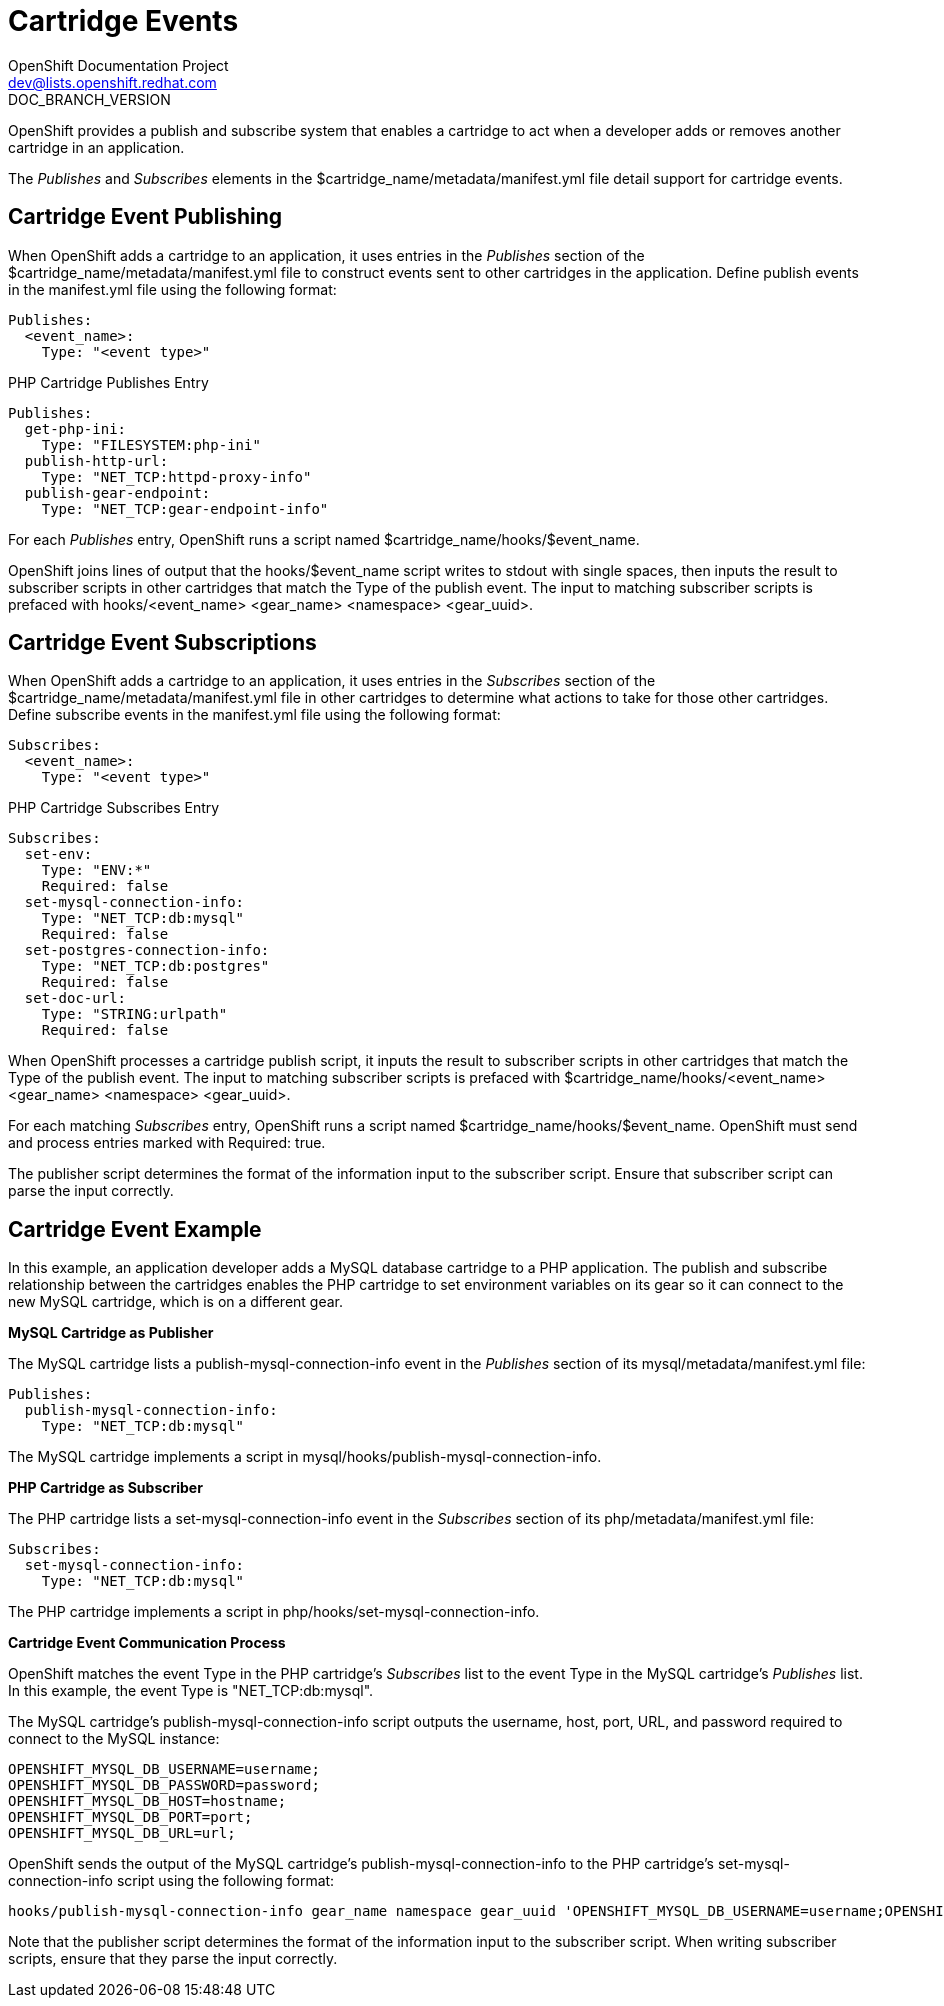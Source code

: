 = Cartridge Events
OpenShift Documentation Project <dev@lists.openshift.redhat.com>
DOC_BRANCH_VERSION
:data-uri:
:icons:

OpenShift provides a publish and subscribe system that enables a cartridge to act when a developer adds or removes another cartridge in an application.

The _Publishes_ and _Subscribes_ elements in the [filename]#$cartridge_name/metadata/manifest.yml# file detail support for cartridge events. 

[[cartridge_event_publishing]]
== Cartridge Event Publishing

When OpenShift adds a cartridge to an application, it uses entries in the _Publishes_ section of the [filename]#$cartridge_name/metadata/manifest.yml# file to construct events sent to other cartridges in the application. Define publish events in the [filename]#manifest.yml# file using the following format:

----
Publishes:
  <event_name>:
    Type: "<event type>"
----

.PHP Cartridge Publishes Entry
----
Publishes:
  get-php-ini:
    Type: "FILESYSTEM:php-ini"
  publish-http-url:
    Type: "NET_TCP:httpd-proxy-info"
  publish-gear-endpoint:
    Type: "NET_TCP:gear-endpoint-info"
----

For each _Publishes_ entry, OpenShift runs a script named [filename]#$cartridge_name/hooks/$event_name#. 

OpenShift joins lines of output that the [filename]#hooks/$event_name# script writes to [literal]#stdout# with single spaces, then inputs the result to subscriber scripts in other cartridges that match the [variable]#Type# of the publish event. The input to matching subscriber scripts is prefaced with [filename]#hooks/<event_name> <gear_name> <namespace> <gear_uuid>#. 

[[cartridge_event_subscriptions]]
== Cartridge Event Subscriptions

When OpenShift adds a cartridge to an application, it uses entries in the _Subscribes_ section of the [filename]#$cartridge_name/metadata/manifest.yml# file in other cartridges to determine what actions to take for those other cartridges. Define subscribe events in the [filename]#manifest.yml# file using the following format:

----
Subscribes:
  <event_name>:
    Type: "<event type>"
----

.PHP Cartridge Subscribes Entry
----
Subscribes:
  set-env:
    Type: "ENV:*"
    Required: false
  set-mysql-connection-info:
    Type: "NET_TCP:db:mysql"
    Required: false
  set-postgres-connection-info:
    Type: "NET_TCP:db:postgres"
    Required: false
  set-doc-url:
    Type: "STRING:urlpath"
    Required: false
----

When OpenShift processes a cartridge publish script, it inputs the result to subscriber scripts in other cartridges that match the [variable]#Type# of the publish event. The input to matching subscriber scripts is prefaced with [filename]#$cartridge_name/hooks/<event_name> <gear_name> <namespace> <gear_uuid>#. 

For each matching _Subscribes_ entry, OpenShift runs a script named [filename]#$cartridge_name/hooks/$event_name#. OpenShift must send and process entries marked with +Required: true+. 

The publisher script determines the format of the information input to the subscriber script. Ensure that subscriber script can parse the input correctly. 

[[cartridge_event_example]]
== Cartridge Event Example
In this example, an application developer adds a MySQL database cartridge to a PHP application. The publish and subscribe relationship between the cartridges enables the PHP cartridge to set environment variables on its gear so it can connect to the new MySQL cartridge, which is on a different gear. 

*MySQL Cartridge as Publisher*

The MySQL cartridge lists a [variable]#publish-mysql-connection-info# event in the _Publishes_ section of its [filename]#mysql/metadata/manifest.yml# file:

----
Publishes:
  publish-mysql-connection-info:
    Type: "NET_TCP:db:mysql"
----

The MySQL cartridge implements a script in [filename]#mysql/hooks/publish-mysql-connection-info#. 

*PHP Cartridge as Subscriber*

The PHP cartridge lists a [variable]#set-mysql-connection-info# event in the _Subscribes_ section of its [filename]#php/metadata/manifest.yml# file:

----
Subscribes:
  set-mysql-connection-info:
    Type: "NET_TCP:db:mysql"
----


The PHP cartridge implements a script in [filename]#php/hooks/set-mysql-connection-info#. 

*Cartridge Event Communication Process*

OpenShift matches the event [variable]#Type# in the PHP cartridge's _Subscribes_ list to the event [variable]#Type# in the MySQL cartridge's _Publishes_ list. In this example, the event [variable]#Type# is "NET_TCP:db:mysql". 

The MySQL cartridge's [filename]#publish-mysql-connection-info# script outputs the username, host, port, URL, and password required to connect to the MySQL instance:

----
OPENSHIFT_MYSQL_DB_USERNAME=username;
OPENSHIFT_MYSQL_DB_PASSWORD=password;
OPENSHIFT_MYSQL_DB_HOST=hostname;
OPENSHIFT_MYSQL_DB_PORT=port;
OPENSHIFT_MYSQL_DB_URL=url;
----

OpenShift sends the output of the MySQL cartridge's [filename]#publish-mysql-connection-info# to the PHP cartridge's [filename]#set-mysql-connection-info# script using the following format:

----
hooks/publish-mysql-connection-info gear_name namespace gear_uuid 'OPENSHIFT_MYSQL_DB_USERNAME=username;OPENSHIFT_MYSQL_DB_PASSWORD=password;OPENSHIFT_MYSQL_DB_HOST=hostname;OPENSHIFT_MYSQL_DB_PORT=port;OPENSHIFT_MYSQL_DB_URL=url;'
----

Note that the publisher script determines the format of the information input to the subscriber script. When writing subscriber scripts, ensure that they parse the input correctly. 

